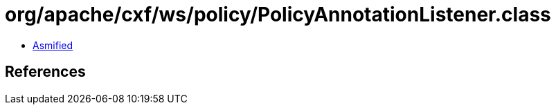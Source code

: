 = org/apache/cxf/ws/policy/PolicyAnnotationListener.class

 - link:PolicyAnnotationListener-asmified.java[Asmified]

== References

